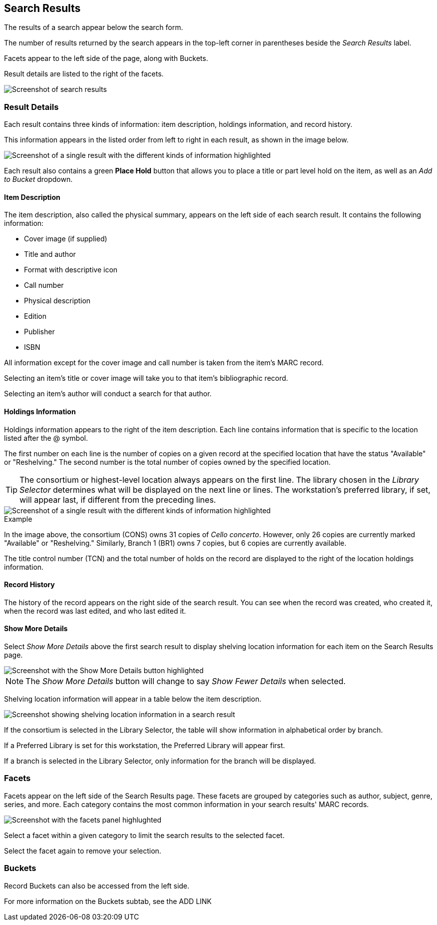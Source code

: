 Search Results
--------------


The results of a search appear below the search form. 

The number of results returned by the search appears in the top-left corner in parentheses beside the _Search Results_ label. 

Facets appear to the left side of the page, along with Buckets.

Result details are listed to the right of the facets.

image::search_results/search_results.png[Screenshot of search results, as described above.]

Result Details
~~~~~~~~~~~~~~

Each result contains three kinds of information: item description, holdings information, and record history. 

This information appears in the listed order from left to right in each result, as shown in the image below.

image::search_results/result_details.png[Screenshot of a single result with the different kinds of information highlighted, as described above.]

Each result also contains a green *Place Hold* button that allows you to place a title or part level hold on the item, as well as an _Add to Bucket_ dropdown. 

Item Description
^^^^^^^^^^^^^^^^

The item description, also called the physical summary, appears on the left side of each search result. It contains the following information:

* Cover image (if supplied)
* Title and author
* Format with descriptive icon
* Call number
* Physical description
* Edition
* Publisher
* ISBN

All information except for the cover image and call number is taken from the item's MARC record.

Selecting an item's title or cover image will take you to that item's bibliographic record.

Selecting an item's author will conduct a search for that author.

Holdings Information
^^^^^^^^^^^^^^^^^^^^

Holdings information appears to the right of the item description. Each line contains information that is specific to the location listed after the @ symbol.

The first number on each line is the number of copies on a given record at the specified location that have the status "Available" or "Reshelving." The second number is the total number of copies owned by the specified location.

TIP: The consortium or highest-level location always appears on the first line. The library chosen in the _Library Selector_ determines what will be displayed on the next line or lines. The workstation's preferred library, if set, will appear last, if different from the preceding lines.

image::search_results/result_details.png[Screenshot of a single result with the different kinds of information highlighted, as described above.]

.Example
****
In the image above, the consortium (CONS) owns 31 copies of _Cello concerto_. However, only 26 copies are currently marked "Available" or "Reshelving." Similarly, Branch 1 (BR1) owns 7 copies, but 6 copies are currently available.
****

The title control number (TCN) and the total number of holds on the record are displayed to the right of the location holdings information.

Record History
^^^^^^^^^^^^^^

The history of the record appears on the right side of the search result. You can see when the record was created, who created it, when the record was last edited, and who last edited it.

Show More Details
^^^^^^^^^^^^^^^^^

Select _Show More Details_ above the first search result to display shelving location information for each item on the Search Results page.

image::search_results/show_more_details.png[Screenshot with the Show More Details button highlighted, as described above.]

NOTE: The _Show More Details_ button will change to say _Show Fewer Details_ when selected.

Shelving location information will appear in a table below the item description.

image::search_results/more_details.png[Screenshot showing shelving location information in a search result, as described above.]

If the consortium is selected in the Library Selector, the table will show information in alphabetical order by branch. 

If a Preferred Library is set for this workstation, the Preferred Library will appear first.

If a branch is selected in the Library Selector, only information for the branch will be displayed.

Facets
~~~~~~

Facets appear on the left side of the Search Results page. These facets are grouped by categories such as author, subject, genre, series, and more. Each category contains the most common information in your search results' MARC records. 

image::search_results/facets.png[Screenshot with the facets panel highlughted, as described above.]

Select a facet within a given category to limit the search results to the selected facet.

Select the facet again to remove your selection.

Buckets
~~~~~~~

Record Buckets can also be accessed from the left side.

For more information on the Buckets subtab, see the ADD LINK